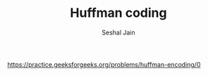 #+TITLE: Huffman coding
#+AUTHOR: Seshal Jain
#+TAGS[]: greedy
https://practice.geeksforgeeks.org/problems/huffman-encoding/0

